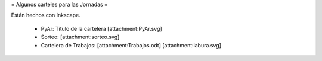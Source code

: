 = Algunos carteles para las Jornadas =

Están hechos con Inkscape.

 * PyAr: Titulo de la cartelera [attachment:PyAr.svg]
 * Sorteo: [attachment:sorteo.svg]
 * Cartelera de Trabajos: [attachment:Trabajos.odt] [attachment:labura.svg]
